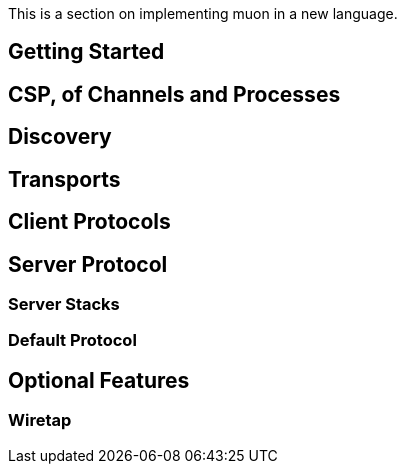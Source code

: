 
This is a section on implementing muon in a new language.

## Getting Started


## CSP, of Channels and Processes


## Discovery

## Transports


## Client Protocols

## Server Protocol

### Server Stacks

### Default Protocol





## Optional Features

### Wiretap


